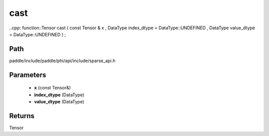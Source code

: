 .. _en_api_paddle_experimental_sparse_cast:

cast
-------------------------------

..cpp: function::Tensor cast ( const Tensor & x , DataType index_dtype = DataType::UNDEFINED , DataType value_dtype = DataType::UNDEFINED ) ;


Path
:::::::::::::::::::::
paddle/include/paddle/phi/api/include/sparse_api.h

Parameters
:::::::::::::::::::::
	- **x** (const Tensor&)
	- **index_dtype** (DataType)
	- **value_dtype** (DataType)

Returns
:::::::::::::::::::::
Tensor
